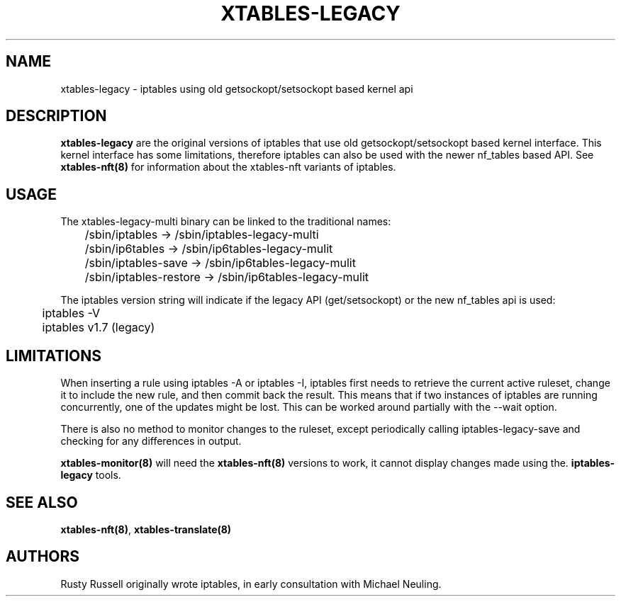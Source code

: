 .\"
.\" (C) Copyright 2016-2017, Arturo Borrero Gonzalez <arturo@netfilter.org>
.\"
.\" %%%LICENSE_START(GPLv2+_DOC_FULL)
.\" This is free documentation; you can redistribute it and/or
.\" modify it under the terms of the GNU General Public License as
.\" published by the Free Software Foundation; either version 2 of
.\" the License, or (at your option) any later version.
.\"
.\" The GNU General Public License's references to "object code"
.\" and "executables" are to be interpreted as the output of any
.\" document formatting or typesetting system, including
.\" intermediate and printed output.
.\"
.\" This manual is distributed in the hope that it will be useful,
.\" but WITHOUT ANY WARRANTY; without even the implied warranty of
.\" MERCHANTABILITY or FITNESS FOR A PARTICULAR PURPOSE.  See the
.\" GNU General Public License for more details.
.\"
.\" You should have received a copy of the GNU General Public
.\" License along with this manual; if not, see
.\" <http://www.gnu.org/licenses/>.
.\" %%%LICENSE_END
.\"
.TH XTABLES-LEGACY 8 "June 2018"

.SH NAME
xtables-legacy \- iptables using old getsockopt/setsockopt based kernel api

.SH DESCRIPTION
\fBxtables-legacy\fP are the original versions of iptables that use
old getsockopt/setsockopt based kernel interface.
This kernel interface has some limitations, therefore iptables can also
be used with the newer nf_tables based API.
See
.B xtables-nft(8)
for information about the xtables-nft variants of iptables.

.SH USAGE
The xtables-legacy-multi binary can be linked to the traditional names:

.nf
	/sbin/iptables  \-> /sbin/iptables-legacy-multi
	/sbin/ip6tables \-> /sbin/ip6tables-legacy-mulit
	/sbin/iptables-save \-> /sbin/ip6tables-legacy-mulit
	/sbin/iptables-restore \-> /sbin/ip6tables-legacy-mulit
.fi

The iptables version string will indicate if the legacy API (get/setsockopt) or
the new nf_tables api is used:
.nf
	iptables \-V
	iptables v1.7 (legacy)
.fi

.SH LIMITATIONS

When inserting a rule using
iptables \-A or iptables \-I, iptables first needs to retrieve the current active
ruleset, change it to include the new rule, and then commit back the result.
This means that if two instances of iptables are running concurrently, one of the
updates might be lost.  This can be worked around partially with the \-\-wait option.

There is also no method to monitor changes to the ruleset, except periodically calling
iptables-legacy-save and checking for any differences in output.

.B xtables-monitor(8)
will need the
.B xtables-nft(8)
versions to work, it cannot display changes made using the.
.B iptables-legacy
tools.

.SH SEE ALSO
\fBxtables\-nft(8)\fP, \fBxtables\-translate(8)\fP

.SH AUTHORS
Rusty Russell originally wrote iptables, in early consultation with Michael Neuling.
